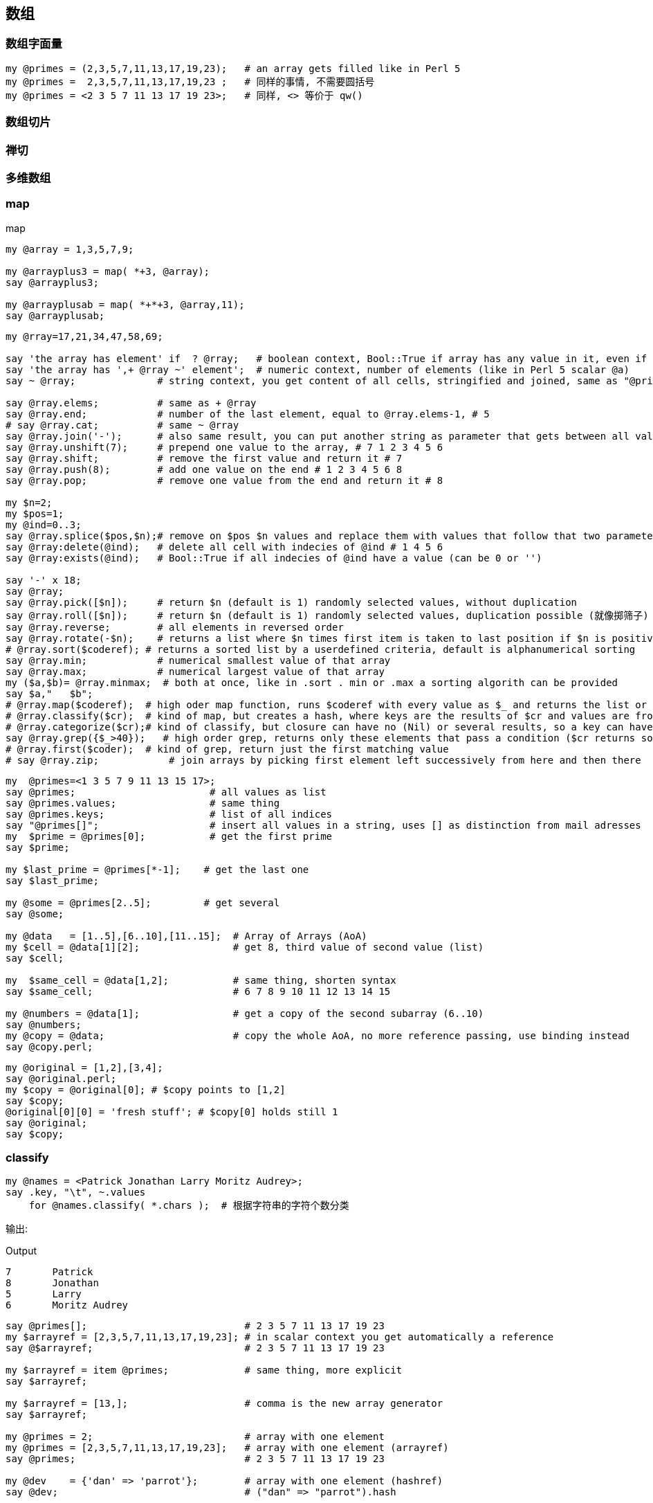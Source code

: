 == 数组

=== 数组字面量

[source,raku]
----
my @primes = (2,3,5,7,11,13,17,19,23);   # an array gets filled like in Perl 5
my @primes =  2,3,5,7,11,13,17,19,23 ;   # 同样的事情, 不需要圆括号
my @primes = <2 3 5 7 11 13 17 19 23>;   # 同样, <> 等价于 qw()
----

=== 数组切片

=== 禅切

=== 多维数组

=== map
[source,raku]
.map
----
my @array = 1,3,5,7,9;

my @arrayplus3 = map( *+3, @array);
say @arrayplus3;

my @arrayplusab = map( *+*+3, @array,11);
say @arrayplusab;
----

[source.raku]
----
my @rray=17,21,34,47,58,69;

say 'the array has element' if  ? @rray;   # boolean context, Bool::True if array has any value in it, even if its a 0
say 'the array has ',+ @rray ~' element';  # numeric context, number of elements (like in Perl 5 scalar @a)
say ~ @rray;              # string context, you get content of all cells, stringified and joined, same as "@primes[]"

say @rray.elems;          # same as + @rray
say @rray.end;            # number of the last element, equal to @rray.elems-1, # 5
# say @rray.cat;          # same ~ @rray
say @rray.join('-');      # also same result, you can put another string as parameter that gets between all values
say @rray.unshift(7);     # prepend one value to the array, # 7 1 2 3 4 5 6
say @rray.shift;          # remove the first value and return it # 7
say @rray.push(8);        # add one value on the end # 1 2 3 4 5 6 8
say @rray.pop;            # remove one value from the end and return it # 8

my $n=2;
my $pos=1;
my @ind=0..3;
say @rray.splice($pos,$n);# remove on $pos $n values and replace them with values that follow that two parameter
say @rray:delete(@ind);   # delete all cell with indecies of @ind # 1 4 5 6
say @rray:exists(@ind);   # Bool::True if all indecies of @ind have a value (can be 0 or '')

say '-' x 18;
say @rray;
say @rray.pick([$n]);     # return $n (default is 1) randomly selected values, without duplication
say @rray.roll([$n]);     # return $n (default is 1) randomly selected values, duplication possible (就像掷筛子)
say @rray.reverse;        # all elements in reversed order
say @rray.rotate(-$n);    # returns a list where $n times first item is taken to last position if $n is positive, if negative the other way around
# @rray.sort($coderef); # returns a sorted list by a userdefined criteria, default is alphanumerical sorting
say @rray.min;            # numerical smallest value of that array
say @rray.max;            # numerical largest value of that array
my ($a,$b)= @rray.minmax;  # both at once, like in .sort . min or .max a sorting algorith can be provided
say $a,"   $b";
# @rray.map($coderef);  # high oder map function, runs $coderef with every value as $_ and returns the list or results
# @rray.classify($cr);  # kind of map, but creates a hash, where keys are the results of $cr and values are from @rray
# @rray.categorize($cr);# kind of classify, but closure can have no (Nil) or several results, so a key can have a list of values
say @rray.grep({$_>40});   # high order grep, returns only these elements that pass a condition ($cr returns something positive)
# @rray.first($coder);  # kind of grep, return just the first matching value
# say @rray.zip;            # join arrays by picking first element left successively from here and then there
----

[source,raku]
----
my  @primes=<1 3 5 7 9 11 13 15 17>;
say @primes;                       # all values as list
say @primes.values;                # same thing
say @primes.keys;                  # list of all indices
say "@primes[]";                   # insert all values in a string, uses [] as distinction from mail adresses
my  $prime = @primes[0];           # get the first prime
say $prime;

my $last_prime = @primes[*-1];    # get the last one
say $last_prime;

my @some = @primes[2..5];         # get several
say @some;

my @data   = [1..5],[6..10],[11..15];  # Array of Arrays (AoA)
my $cell = @data[1][2];                # get 8, third value of second value (list)
say $cell;

my  $same_cell = @data[1,2];           # same thing, shorten syntax
say $same_cell;                        # 6 7 8 9 10 11 12 13 14 15

my @numbers = @data[1];                # get a copy of the second subarray (6..10)
say @numbers;
my @copy = @data;                      # copy the whole AoA, no more reference passing, use binding instead
say @copy.perl;
----

[source,raku]
----
my @original = [1,2],[3,4];
say @original.perl;
my $copy = @original[0]; # $copy points to [1,2]
say $copy;
@original[0][0] = 'fresh stuff'; # $copy[0] holds still 1
say @original;
say $copy;
----

=== classify

[source,raku]
----
my @names = <Patrick Jonathan Larry Moritz Audrey>;
say .key, "\t", ~.values
    for @names.classify( *.chars );  # 根据字符串的字符个数分类
----

输出:

[source,txt]
.Output
----
7	Patrick
8	Jonathan
5	Larry
6	Moritz Audrey
----

[source,raku]
----
say @primes[];                           # 2 3 5 7 11 13 17 19 23
my $arrayref = [2,3,5,7,11,13,17,19,23]; # in scalar context you get automatically a reference
say @$arrayref;                          # 2 3 5 7 11 13 17 19 23

my $arrayref = item @primes;             # same thing, more explicit
say $arrayref;

my $arrayref = [13,];                    # comma is the new array generator
say $arrayref;

my @primes = 2;                          # array with one element
my @primes = [2,3,5,7,11,13,17,19,23];   # array with one element (arrayref)
say @primes;                             # 2 3 5 7 11 13 17 19 23

my @dev    = {'dan' => 'parrot'};        # array with one element (hashref)
say @dev;                                # ("dan" => "parrot").hash


my @data   = [1..5],[6..10],[11..15];    # Array of Arrays (AoA)
say @data.perl;                          # Array.new([1, 2, 3, 4, 5], [6, 7, 8, 9, 10], [11, 12, 13, 14, 15])

# my @list   = lol @data;                # no change
# say @list.perl;
my @list   = flat @data;                 # returns 1..15
say @list;                               # 1 2 3 4 5 6 7 8 9 10 11 12 13 14 15
----

=== 找出列表中最大值的索引

[source,raku]
----
my @list = 1,2,9,6,9,5;
@list.maxpairs; # [2 => 9 4 => 9]
----

`@list.maxpairs` 用于获取索引和对应最大值的所有对儿。
`@list.pairs.max(*.value).key` 用于仅获取单个索引。

[source,raku]
----
@list.pairs.max(*.value).key; # 2
----

=== 比较字符串长度

[source,raku]
----
# quote words, but with quote protection!
my @strings = qww/
    "This is a line"
    short
    "A very very long string maybe, certainly the longest"
    other
    not
    this
    a
    one
    or
    even
    1
    /;

my $longest = @strings.max: *.chars ;
say $longest;
----

=== 副词

=== `.rotor` - 强大的列表操作工具

==== 分段

最简单的, `.rotor` 接收一个整数**$number**并把列表分成多个子列表, 每个子列表含有 **$number** 个元素:

[source,raku]
----
say <a b c d e f  g h>.rotor: 3
# ((a b c) (d e f))
----

我们有一个含有 8 个元素的列表, 我们在该列表上调用接收参数 3 的 `.rotor` 方法, 它返回 2 个列表, 每个列表中含有 3 个元素。不包括原列表中的最后 2 个元素, 因为它们没有组成一个完整的3个元素的列表。然而它们可以被包含进来, 使用 `:partial` 具名参数设置为 **True**:

[source,raku]
----
say <a b c  d e f  g h>.rotor: 3, :partial
say <a b c  d e f  g h>.rotor: 3, :partial(True)
say <a b c  d e f  g h>.rotor: 3, :partial(False)
----

输出:

[source,txt]
.Output
----
((a b c) (d e f) (g h))
((a b c) (d e f) (g h))
((a b c) (d e f))
----

下面应用一下我们刚刚学到的。把字符串分成列宽相等的几段:

[source,raku]
----
"foobarberboorboozebazmeow".comb.rotor(10, :partial)».join».say
----

输出:

[source,raku]
.Output
----
foobarberb
oorboozeba
zmeow
----

分行然后每行前面添加 4 个空格:

[source,raku]
----
"foobarberboorboozebazmeow".comb.rotor(10, :partial)».join».indent(4)».say
----

输出:

[source,txt]
.Output
----
    foobarberb
    oorboozeba
    zmeow
----

但是这最好被写为:

[source,raku]
----
"foobarberboorboozebazmeow".comb(10)».say
----

==== 缝隙

假设你正在接受输入: 你得到一个单词, 它的法语翻译和它的西班牙语翻译, 等一堆单词。你只想输出特定语言, 所以我们需要在我们的列表中跳过某些项。 `.rotor` 来拯救来了!

指定一对儿(Pair)整数作为 rotor 的参数会让每个列表中含有 **$key** 个元素, 每个列表之间有 **$value** 个空隙。看例子更简单一些:

[source,raku]
.partial
----
say ^10 .rotor: 3 => 1, :partial;
say ^10 .rotor: 2 => 2, :partial;
----

输出:

[source,txt]
.Output
----
((0 1 2) (4 5 6) (8 9))
((0 1) (4 5) (8 9))
----

第一个例子我们把缝隙设置为 1, 第二个例子我们把缝隙增加为 2。

[source,raku]
----
enum <English French Spanish>;
say join " ", <Good Bon Buenos morning matin días>[French..*].rotor: 1 => 2;
----

输出:

[source,txt]
.Output
----
Bon matin
----

其中 `[French..*]` 意思为 `[1..*]`, 例子中 French 被枚举化为整数 1。

==== 重叠

当我们让缝隙变为负数的时候, 分段的列表中就会有元素重叠:

[source,raku]
----
say <a a b c c c d>.rotor: 2 => -1;
say <a a b c c c d>.rotor(2 => -1).map: {$_[0] eq $_[1] ?? "same" !! "different"};
----

输出:

[source,raku]
.Output
----
((a a) (a b) (b c) (c c) (c c) (c d))
(same different different same same different)
----


==== 全力以赴

`.rotor` 不单单只能接受单个 **Int** 值或 **Pair**, 你可以指定额外的 **Int** 或 **Pairs** 位置参数来把列表分成不同尺寸大小的子列表, 列表之间的缝隙也不同。下面以一个日志文件为例:

[source,raku]
----
IP: 198.0.1.22
Login: suser
Time: 1454017107
Resource: /report/accounting/x23gs
Input: x=42,y=32
Output: success
===================================================
IP: 198.0.1.23
Login: nanom
Time: 1454027106
Resource: /report/systems/boot
Input: mode=standard
Output: success
----

每段之间有一行双划线。

我们想这样输出: **Header** 里包含 IP, Login, Time, Resource; **Operation** 里包含 Resource, Input, Output。

[source,raku]
----
for 'report.txt'.IO.lines».indent(4).rotor( 4 => -1, 3 => 1 ) -> $head, $op {
    .say for "Header:",    |$head,
             "Operation:", |$op, '';
}
----

输出:

[source,txt]
.Output
----
Header:
    IP: 198.0.1.22
    Login: suser
    Time: 1454017107
    Resource: /report/accounting/x23gs
Operation:
    Resource: /report/accounting/x23gs
    Input: x=42,y=32
    Output: success

Header:
    IP: 198.0.1.23
    Login: nanom
    Time: 1454027106
    Resource: /report/systems/boot
Operation:
    Resource: /report/systems/boot
    Input: mode=standard
    Output: success
----

先是 4 个元素一块, 缝隙为 -1(有重叠), 然后是 3 个元素一块, 缝隙为 1。这就在每个分段的列表中包含了 Resource 字段。因为 `$op` 和 `$head`是列表, 我们使用管道符号 `|` 来展平列表。

记住, 你提供给 `.rotor` 方法的模式可以动态地生成! 这儿我们使用 sin 函数来生成:

[source,raku]
----
say ^92 .rotor(
    (0.2, 0.4 ... 3).map: (10 * *.sin).Int # pattern we supply to .rotor
).join: "\n"'
----

输出:

[source,raku]
.Output
----
0
1 2 3
4 5 6 7 8
9 10 11 12 13 14 15
16 17 18 19 20 21 22 23
24 25 26 27 28 29 30 31 32
33 34 35 36 37 38 39 40 41
42 43 44 45 46 47 48 49 50
51 52 53 54 55 56 57 58 59
60 61 62 63 64 65 66 67 68
69 70 71 72 73 74 75 76
77 78 79 80 81 82
83 84 85 86 87
88 89 90
91
----

再举个例子:

我现在想要将同类的序列（字符串）进行合并，比如有这样一个文件：

[source,txt]
----
>seq-1A
GACACAGTCACCCGAGCCT
>seq-1B
TCAATCAATACTGAAGCGA
>seq-1C
AAAACTAGTCGAGAAGAGAG
>seq-1D
CGTGGAAAACTCCAG
>seq-2A
TAAAAGGCGTTCATTGGATATTTC
>seq-2B
ACTGGCAGTGCATCC
----

我想要进行合并 得到这样的结果：

[source,txt]
----
>seq-1
GACACAGTCACCCGAGCCTTCAATCAATACTGAAGCGAAAAACTAGTCGAGAAGAGAGCGTGGAAAACTCCAG
>seq-2
TAAAAGGCGTTCATTGGATATTTCACTGGCAGTGCATCC
----

使用 rotor 来实现:

[source,raku]
----
my %re;
for 'input.txt'.IO.lines».rotor(2, :partial) -> $header, $data {
    my $key = $header;
    $key ~~ s/<upper>$//;
    %re{$key} ~= $data;
}

for %re.kv -> $key, $value {
    say "$key\n$value";
}
----

